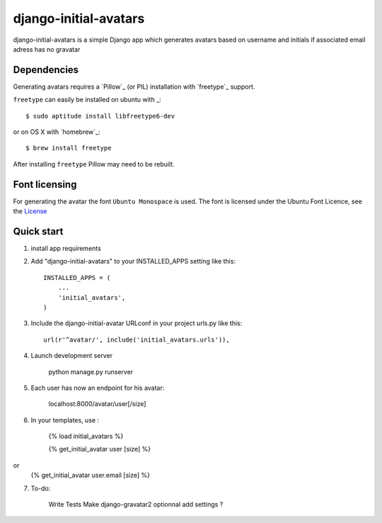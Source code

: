 =====
django-initial-avatars
=====

django-initial-avatars is a simple Django app which generates avatars based on username and initials if associated email adress has no gravatar

Dependencies
------------

Generating avatars requires a `Pillow`_ (or PIL) installation with `freetype`_ support.

``freetype`` can easily be installed on ubuntu with _::
	
	$ sudo aptitude install libfreetype6-dev

or on OS X with `homebrew`_::

    $ brew install freetype

After installing ``freetype`` Pillow may need to be rebuilt.

Font licensing
--------------

For generating the avatar the font ``Ubuntu Monospace`` is used.
The font is licensed under the Ubuntu Font Licence, see the
`License <http://font.ubuntu.com/licence/>`_

Quick start
-----------
1. install app requirements

2. Add "django-initial-avatars" to your INSTALLED_APPS setting like this::

    INSTALLED_APPS = (
        ...
        'initial_avatars',
    )

3. Include the django-initial-avatar URLconf in your project urls.py like this::

    url(r'^avatar/', include('initial_avatars.urls')),

4. Launch development server

	python manage.py runserver

5. Each user has now an endpoint for his avatar:

	localhost:8000/avatar/user[/size]

6. In your templates, use :

    {% load initial_avatars %}

    {% get_initial_avatar user [size] %}
or
    {% get_initial_avatar user.email [size] %}


7. To-do:

	Write Tests
	Make django-gravatar2 optionnal
	add settings ?
